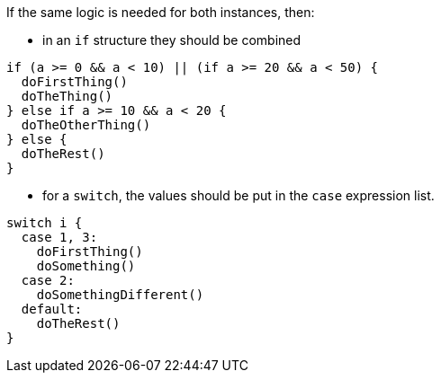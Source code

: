 If the same logic is needed for both instances, then:

* in an `if` structure they should be combined

[source,swift,diff-id=1,diff-type=compliant]
----
if (a >= 0 && a < 10) || (if a >= 20 && a < 50) {
  doFirstThing()
  doTheThing()
} else if a >= 10 && a < 20 {
  doTheOtherThing()
} else {
  doTheRest()
}
----

* for a `switch`, the values should be put in the `case` expression list.

[source,swift,diff-id=2,diff-type=compliant]
----
switch i {
  case 1, 3: 
    doFirstThing()
    doSomething()
  case 2: 
    doSomethingDifferent()
  default: 
    doTheRest()
}
----